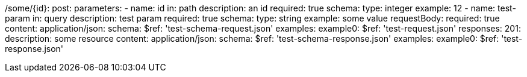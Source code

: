 /some/{id}:
  post:
    parameters:
      - name: id
        in: path
        description: an id
        required: true
        schema:
          type: integer
        example: 12
      - name: test-param
        in: query
        description: test param
        required: true
        schema:
          type: string
        example: some value
    requestBody:
      required: true
      content:
        application/json:
        schema:
          $ref: 'test-schema-request.json'
        examples:
          example0:
            $ref: 'test-request.json'
    responses:
      201:
        description: some resource
        content:
          application/json:
            schema:
              $ref: 'test-schema-response.json'
            examples:
              example0:
                $ref: 'test-response.json'
